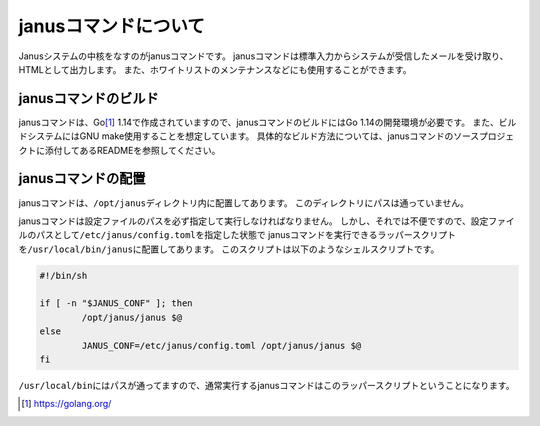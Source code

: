 janusコマンドについて
-----------------------

Janusシステムの中核をなすのがjanusコマンドです。
janusコマンドは標準入力からシステムが受信したメールを受け取り、HTMLとして出力します。
また、ホワイトリストのメンテナンスなどにも使用することができます。

janusコマンドのビルド
^^^^^^^^^^^^^^^^^^^^^^^

janusコマンドは、Go\ [#golang]_ 1.14で作成されていますので、janusコマンドのビルドにはGo 1.14の開発環境が必要です。
また、ビルドシステムにはGNU make使用することを想定しています。
具体的なビルド方法については、janusコマンドのソースプロジェクトに添付してあるREADMEを参照してください。

janusコマンドの配置
^^^^^^^^^^^^^^^^^^^^^

janusコマンドは、\ ``/opt/janus``\ ディレクトリ内に配置してあります。
このディレクトリにパスは通っていません。

janusコマンドは設定ファイルのパスを必ず指定して実行しなければなりません。
しかし、それでは不便ですので、設定ファイルのパスとして\ ``/etc/janus/config.toml``\ を指定した状態で
janusコマンドを実行できるラッパースクリプトを\ ``/usr/local/bin/janus``\ に配置してあります。
このスクリプトは以下のようなシェルスクリプトです。

.. code-block:: sh

   #!/bin/sh

   if [ -n "$JANUS_CONF" ]; then
	   /opt/janus/janus $@
   else
	   JANUS_CONF=/etc/janus/config.toml /opt/janus/janus $@
   fi

``/usr/local/bin``\ にはパスが通ってますので、通常実行するjanusコマンドはこのラッパースクリプトということになります。



.. [#golang] https://golang.org/
